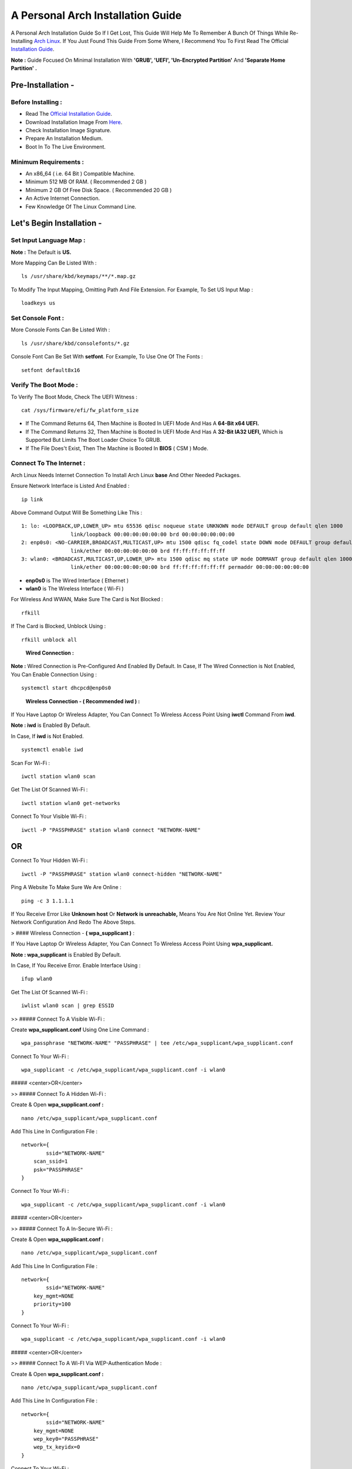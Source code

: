 ==================================
A Personal Arch Installation Guide
==================================

A Personal Arch Installation Guide So If I Get Lost, This Guide Will Help Me To Remember A Bunch Of Things While Re-Installing `Arch Linux <https://archlinux.org>`_. If You Just Found This Guide From Some Where, I Recommend You To First Read The Official 
`Installation Guide <https://wiki.archlinux.org/title/Installation_guide>`_.  

**Note :** Guide Focused On Minimal Installation With **'GRUB', 'UEFI', 'Un-Encrypted Partition'** And **'Separate Home Partition' .** 

Pre-Installation -
------------------

Before Installing : 
###################

+ Read The `Official Installation Guide <https://wiki.archlinux.org/title/Installation_guide>`_.
+ Download Installation Image From `Here <https://www.archlinux.org/download>`_.
+ Check Installation Image Signature.
+ Prepare An Installation Medium.
+ Boot In To The Live Environment.

Minimum Requirements :
######################

+ An x86_64 ( i.e. 64 Bit ) Compatible Machine.
+ Minimum 512 MB Of RAM. ( Recommended 2 GB )
+ Minimum 2 GB Of Free Disk Space. ( Recommended 20 GB )
+ An Active Internet Connection.
+ Few Knowledge Of The Linux Command Line.

Let's Begin Installation -
--------------------------

Set Input Language Map :
########################

**Note :** The Default  is **US.**

More Mapping Can Be Listed With :

::
  
  ls /usr/share/kbd/keymaps/**/*.map.gz

To Modify The Input Mapping, Omitting Path And File Extension. For Example, To Set US Input Map :  

::

  loadkeys us


Set Console Font : 
##################

More Console Fonts Can Be Listed With :

::

  ls /usr/share/kbd/consolefonts/*.gz

Console Font Can Be Set With **setfont**.  For Example, To Use One Of The Fonts : 

::

  setfont default8x16

Verify The Boot Mode :
######################

To Verify The Boot Mode, Check The UEFI Witness :  

::

  cat /sys/firmware/efi/fw_platform_size

+ If The Command Returns 64, Then Machine is Booted In UEFI Mode And Has A **64-Bit x64 UEFI.** 
+ If The Command Returns 32, Then Machine is Booted In UEFI Mode And Has A **32-Bit IA32 UEFI,** Which is Supported But Limits The Boot Loader Choice To GRUB.
+ If The File Does't Exist, Then The Machine is Booted In **BIOS** ( CSM ) Mode.

Connect To The Internet :
#########################

Arch Linux Needs Internet Connection To Install Arch Linux **base** And Other Needed Packages.

Ensure Network Interface is Listed And Enabled :

::

  ip link

Above Command Output Will Be Something Like This :

::

  1: lo: <LOOPBACK,UP,LOWER_UP> mtu 65536 qdisc noqueue state UNKNOWN mode DEFAULT group default qlen 1000
  		  link/loopback 00:00:00:00:00:00 brd 00:00:00:00:00:00
  2: enp0s0: <NO-CARRIER,BROADCAST,MULTICAST,UP> mtu 1500 qdisc fq_codel state DOWN mode DEFAULT group default qlen 1000
 		  link/ether 00:00:00:00:00:00 brd ff:ff:ff:ff:ff:ff
  3: wlan0: <BROADCAST,MULTICAST,UP,LOWER_UP> mtu 1500 qdisc mq state UP mode DORMANT group default qlen 1000
		  link/ether 00:00:00:00:00:00 brd ff:ff:ff:ff:ff:ff permaddr 00:00:00:00:00:00

+ **enp0s0** is The Wired Interface ( Ethernet ) 
+ **wlan0** is The Wireless Interface ( Wi-Fi ) 

For Wireless And WWAN, Make Sure The Card is Not Blocked :

::

  rfkill

If The Card is Blocked, Unblock Using :

::

  rfkill unblock all

\

	**Wired Connection :**

**Note :** Wired Connection is Pre-Configured And Enabled By Default.
In Case, If The Wired Connection is Not Enabled, You Can Enable Connection Using :

::

  systemctl start dhcpcd@enp0s0

\

	**Wireless Connection - ( Recommended iwd ) :**

If You Have Laptop Or Wireless Adapter, You Can Connect To Wireless Access Point Using **iwctl** Command From **iwd**.

**Note : iwd** is Enabled By Default.

In Case, If **iwd** is Not Enabled.

::

  systemctl enable iwd

Scan For Wi-Fi :

::

  iwctl station wlan0 scan

Get The List Of Scanned Wi-Fi :

::

  iwctl station wlan0 get-networks

Connect To Your Visible Wi-Fi :

::

  iwctl -P "PASSPHRASE" station wlan0 connect "NETWORK-NAME"

OR
--

Connect To Your Hidden Wi-Fi :

::

  iwctl -P "PASSPHRASE" station wlan0 connect-hidden "NETWORK-NAME"

Ping A Website To Make Sure We Are Online :

::

  ping -c 3 1.1.1.1
 
If You Receive Error Like **Unknown host** Or **Network is unreachable,** Means You Are Not Online Yet. Review Your Network Configuration And Redo The Above Steps.

> #### Wireless Connection - **( wpa_supplicant )** :

If You Have Laptop Or Wireless Adapter, You Can Connect To Wireless Access Point Using **wpa_supplicant.**

**Note : wpa_supplicant** is Enabled By Default.

In Case, If You Receive Error. Enable Interface Using :

::

  ifup wlan0

Get The List Of Scanned Wi-Fi :

::

  iwlist wlan0 scan | grep ESSID


>> ##### Connect To A Visible Wi-Fi :

Create **wpa_supplicant.conf** Using One Line Command :

::

  wpa_passphrase "NETWORK-NAME" "PASSPHRASE" | tee /etc/wpa_supplicant/wpa_supplicant.conf

Connect To Your Wi-Fi :

::

  wpa_supplicant -c /etc/wpa_supplicant/wpa_supplicant.conf -i wlan0

##### <center>OR</center>

>> ##### Connect To A Hidden Wi-Fi : 

Create & Open **wpa_supplicant.conf :**

::
 
  nano /etc/wpa_supplicant/wpa_supplicant.conf

Add This Line In Configuration File :

::

  network={
	  ssid="NETWORK-NAME"
      scan_ssid=1
      psk="PASSPHRASE"
  }

Connect To Your Wi-Fi :

::

  wpa_supplicant -c /etc/wpa_supplicant/wpa_supplicant.conf -i wlan0

##### <center>OR</center>

>> ##### Connect To A In-Secure Wi-Fi :

Create & Open **wpa_supplicant.conf :**

::

  nano /etc/wpa_supplicant/wpa_supplicant.conf

Add This Line In Configuration File :

::

  network={
	  ssid="NETWORK-NAME"
      key_mgmt=NONE
      priority=100
  }

Connect To Your Wi-Fi :

::

  wpa_supplicant -c /etc/wpa_supplicant/wpa_supplicant.conf -i wlan0

##### <center>OR</center>

>> ##### Connect To A Wi-FI Via WEP-Authentication Mode :

Create & Open **wpa_supplicant.conf :**

::

  nano /etc/wpa_supplicant/wpa_supplicant.conf

Add This Line In Configuration File :

::

  network={
	  ssid="NETWORK-NAME"
      key_mgmt=NONE
      wep_key0="PASSPHRASE"  
      wep_tx_keyidx=0
  }

Connect To Your Wi-Fi :

::

  wpa_supplicant -c /etc/wpa_supplicant/wpa_supplicant.conf -i wlan0

Ping A Website To Make Sure We Are Online :

::

  ping -c 3 1.1.1.1 

If You Receive Error Like **Unknown host** Or **Network is unreachable,** Means You Are Not Online Yet. Review Your Network Configuration And Redo The Steps Above.

### Update The Device Clock :

To Ensure That Clock is Accurate :

::

  timedatectl set-ntp true

To Check The Service Status :

::

  timedatectl status

### Partition The Disks :

When The Disks Are Recognized By The Live Environment, Disks Are Assigned To A Block Device Such As **/dev/sda, /dev/nvme0n1 or /dev/mmcblk0.** 
<br>
To Identify These Devices :

::

  lsblk

**Note :** Results Ending In **rom, loop** Or **airoot** May Be Ignored.

Let’s Clean Our Drive To Create New Partitions Table For Our Installation. In This Guide, We Will Use **/dev/sda** As Our Installation Disk.

::

  fdisk /dev/sda

+ Press <kbd>**Return**</kbd> To Open **dev/sda** In **fdisk**. 

+ Press <kbd>**p**</kbd> To Show Current Partition. Now We Should See Our Drive Showing The **Partition Number, Partition Size,** And **Partition Name.**

+ Press <kbd>**g**</kbd> To **<u style="color:red;">Format Entire Drive</u>** And Create An Empty **GPT Partition Table.**

**Note :** Press <kbd>**d**</kbd> To Delete A Single Partition. 

>> ##### Create The Boot Partition :

+ Press <kbd>**n**</kbd> To **Create New Partition.** You Will Be Prompted To Choose A Partition Number.

+ Press <kbd>**1**</kbd> To **Select Partition Number 1.**

+ Press <kbd>**Return**</kbd> To Continue With The **Default Block Size For First Sector.**

+ Enter <kbd>**+512M**</kbd> In **The Last Sector.** And Press <kbd>**Return**</kbd> To Create **EFI Partition With 512 Mib.**

+ Press <kbd>**t**</kbd> To **Change Partition Type** Of The EFI Partition.

+ Enter <kbd>**1**</kbd> For **EFI System.** ( Default is Linux System )

>> ##### Create The Swap Partition :

+ Press <kbd>**n**</kbd> To **Create New Partition.** You Will Be Prompted To Choose A Partition Number.

+ Press <kbd>**2**</kbd> To **Select Partition Number 2.**

+ Press <kbd>**Return**</kbd> To Continue With The **Default Block Size For First Sector.**

+ Enter <kbd>**+8G**</kbd> In **The Last Sector.** And Press <kbd>**Return**</kbd> To Create **Swap Partition With 8 Gib.**

+ Press <kbd>**t**</kbd> To **Change Partition Type** Of The Swap Partition.

+ Enter <kbd>**19**</kbd> For **Linux Swap.** ( Default is Linux System )

>> ##### Create The Root Partition :

+ Press <kbd>**n**</kbd> To **Create New Partition.** You Will Be Prompted To Choose A Partition Number.

+ Press <kbd>**3**</kbd> To **Select Partition Number 3.**

+ Press <kbd>**Return**</kbd> To Continue With The **Default Block Size For First Sector.**

+ Enter <kbd>**+30G**</kbd> In **The Last Sector.** And Press <kbd>**Return**</kbd> To Create **Root Partition With 30 Gib.**

+ **Note :** No Need To Change Partition Type. **Default is Linux System.**

>> ##### Create The Home Partition :

+ Press <kbd>**n**</kbd> To **Create New Partition.** You Will Be Prompted To Choose A Partition Number.

+ Press <kbd>**4**</kbd> To **Select Partition Number 4.**

+ Press <kbd>**Return**</kbd> To Continue With The **Default Block Size For First Sector.**

+ Press <kbd>**Return**</kbd> In **The Last Sector** To Create **Root Partition Of Remaining Space.**

+ **Note :** No Need To Change Partition Type. **Default is Linux System.**

+ Press <kbd>**p**</kbd> To Print The Newly Created Disk Partitions.

+ Press <kbd>**w**</kbd> To **Write And Quit** From **fdisk** Command.

### Verifying The Partitions :

Use **lsblk** Again To Check The Created Partitions. <u>**We? I Thought I'm Doing This Guide For Self Lol.**</u>

::

  lsblk

You Should See **Something Like This :**

| NAME | MAJ:MIN | RM |  SIZE  | RO | TYPE | MOUNTPOINTS |
| ---- | ------- | -- | ------ | -- | ---- | ----------- |
| sda  |   8:0   | 0  |  240G  |  0 |      |             |
| sda1 |   8:1   | 0  |  512M  |  0 | part |             |
| sda2 |   8:2   | 0  |   8G   |  0 | part |             |
| sda3 |   8:3   | 0  |   30G  |  0 | part |             |
| sda4 |   8:3   | 0  | 201.5G |  0 | part |             |

+ **sda** is The Main Disk.  
+ **sda1** is The Boot Partition.  
+ **sda2** is The Swap Partition.  
+ **sda3** is The Root Partition.  
+ **sda4** is The Home Partition.  

### Format The Partitions :

Format **/dev/sda1** Partition As Boot Partition In **FAT32**.

::
 
  mkfs.fat -F 32 -n EFI /dev/sda1

Format **/dev/sda2** Partition As Swap Partition.

::

  mkswap -L SWAP /dev/sda2

Format **/dev/sda3** And **/dev/sda4** Partition As **'Root'** And **'Home'** Partition In **EXT4**.

::

  mkfs.ext4 -L ARCH /dev/sda3
  mkfs.ext4 -L HOME /dev/sda4

### Mount The Partitions :

Mount The Root Partition **/dev/sda3** To **/mnt**.

::

  mount /dev/sda3 /mnt

Create A **/boot/EFI** Directory For Boot Partition.

::

  mkdir -p /mnt/boot/EFI  

Mount The Boot Partition **/dev/sda1/** To **/mnt/boot/EFI** Partition.

::

  mount /dev/sda1 /mnt/boot/EFI

Create a **/home** mountpoint:

::

  mkdir /mnt/home  


Mount **/dev/sda4** to **/mnt/home** partition. This is will be our `/home`:

```
mount /dev/sda1 /mnt/home
```



## Installation

Now let’s go ahead and install `base`, `linux`, `linux-firmware`, and `base-devel` packages into our system. 

```
# pacstrap /mnt base base-devel linux linux-zen linux-firmware
```

I will install `linux-zen` since it has necessary modules for gaming.

The `base` package does not include all tools from the live installation, so installing other packages may be necessary for a fully functional base system. In particular, consider installing: 

+ software necessary for networking,

	- `dhcpcd`: RFC2131 compliant DHCP client daemon
	- `iwd`: Internet Wireless Daemon
	- `inetutils`: A collection of common network programs
	- `iputils`: Network monitoring tools, including `ping`

+ utilities for accessing `RAID` or `LVM` partitions,

	- `lvm2`: Logical Volume Manager 2 utilities (*if you are setting up an encrypted filesystem with LUKS/LVM, include this on pacstrap*)

+ Zram

	- `zram-generator`

+ a text editor(s),

	- `nano`
	- `vim`
	- `vi`

+ packages for accessing documentation in man and info pages,

	- `man-db`
	- `man-pages`

+ Microcode

	- `intel-ucode`/`amd-ucode`

+ tools:

	- `git`: the fast distributed version control system
	- `tmux`: A terminal multiplexer
	- `less`: A terminal based program for viewing text files
	- `usbutils`: USB Device Utilities
	- `bash-completion`: Programmable completion for the bash shell

+ userspace utilities for the management of file systems that will be used on the system,
	
	- `ntfs-3g`: NTFS filesystem driver and utilities
	- `unrar`: The RAR uncompression program
	- `unzip`: For extracting and viewing files in `.zip` archives
	- `p7zip`: Command-line file archiver with high compression ratio
	- `unarchiver`: `unar` and `lsar`: Objective-C tools for uncompressing archive files
	- `gvfs-mtp`: Virtual filesystem implementation for `GIO` (`MTP` backend; Android, media player)
	- `libmtp`: Library implementation of the Media Transfer Protocol
	- `android-udev`: Udev rules to connect Android devices to your linux box
	- `mtpfs`: A FUSE filesystem that supports reading and writing from any MTP devic
	- `xdg-user-dirs`: Manage user directories like `~/Desktop` and `~/Music`

These tools will be useful later. So **future me**, install these.

## Generating the fstab

```
# genfstab -U /mnt >> /mnt/etc/fstab
```

Check the resulting `/mnt/etc/fstab` file, and edit it in case of errors. 

## Chroot

Now, change root into the newly installed system  

```
# arch-chroot /mnt /bin/bash
```

## Time zone

A selection of timezones can be found under `/usr/share/zoneinfo/`. Since I am in the Philippines, I will be using `/usr/share/zoneinfo/Asia/Manila`. Select the appropriate timezone for your country:

```
# ln -sf /usr/share/zoneinfo/Asia/Manila /etc/localtime
```

Run `hwclock` to generate `/etc/adjtime`: 

```
# hwclock --systohc
```

This command assumes the hardware clock is set to UTC.

## Localization

The `locale` defines which language the system uses, and other regional considerations such as currency denomination, numerology, and character sets. Possible values are listed in `/etc/locale.gen`. Uncomment `en_US.UTF-8`, as well as other needed localisations.

**Uncomment** `en_US.UTF-8 UTF-8` and other needed locales in `/etc/locale.gen`, **save**, and generate them with:  

```
# locale-gen
```

Create the `locale.conf` file, and set the LANG variable accordingly:  

```
# locale > /etc/locale.conf
```

If you set the keyboard layout earlier, make the changes persistent in `vconsole.conf`:

```
# echo "KEYMAP=us" > /etc/vconsole.conf
```

Not using `us` layout? Replace it, stoopid.

## Network configuration

Create the hostname file. In this guide I'll just use `MYHOSTNAME` as hostname. Hostname is the host name of the host. Every 60 seconds, a minute passes in Africa.

```
# echo "MYHOSTNAME" > /etc/hostname
```

Open `/etc/hosts` to add matching entries to `hosts`:

```
127.0.0.1    localhost  
::1          localhost  
127.0.1.1    MYHOSTNAME.localdomain	  MYHOSTNAME
```

If the system has a permanent IP address, it should be used instead of `127.0.1.1`.

## Initramfs  

Creating a new initramfs is usually not required, because mkinitcpio was run on installation of the kernel package with pacstrap. **This is important** if you are setting up a system with encryption!

### Unencrypted filesystem

	
	# mkinitcpio -P
	

	DO NOT FORGET TO RUN THIS BEFORE REBOOTING YOUR SYSTEM!

### Encrypted filesystem with LVM/LUKS

+ Open `/etc/mkinitcpio.conf` with an editor:

+ In this guide, there are two ways to setting up initramfs, `udev` (default) and `systemd`. If you are planning to use `plymouth`(splashcreen), it is advisable to use a `systemd`-based initramfs.

	- udev-based initramfs (default).

		Find the `HOOKS` array, then change it to something like this:

		```
		HOOKS=(base udev autodetect keyboard modconf block encrypt lvm2 filesystems fsck)
		```

	- systemd-based initramfs.

		Find the `HOOKS` array, then change it to something like this:

		```
		HOOKS=(base systemd autodetect keyboard sd-vconsole modconf block sd-encrypt lvm2 filesystems fsck)
		```

	- Regenerate initramfs image:

		
		# mkinitcpio -P
		

		DO NOT FORGET TO RUN THIS BEFORE REBOOTING YOUR SYSTEM!

### Making Swap File and ZSwap

#### Time to create a swap file! I'll make two gigabytes swap file.

```
# dd if=/dev/zero of=/swapfile bs=1M count=2048 status=progress
```

Set the right permissions
```
# chmod 0600 /swapfile
```

After creating the correctly sized file, format it to swap:
```
# mkswap -U clear /swapfile
```

Activate the swap file
```
# swapon /swapfile
```

Finally, edit the fstab configuration to add an entry for the swap file in `/etc/fstab`:
```
/swapfile none swap defaults,pri=10 0 0
```

#### Install zram-generator:

```
# pacman -S zram-generator
```

Let's make a config file at `/etc/systemd/zram-generator.conf
!` I prefer having HALF of my TOTAL RAM as zswap size. My laptop have 4 cores, so I'll distribute it to FOUR zram devices. So I'll uthis config :

::

  [zram0]
  zram-size = ram/8
  compression-algorithm = zstd
  swap-priority = 100

[zram1]
zram-size = ram/8
compression-algorithm = zstd
swap-priority = 100

[zram2]
zram-size = ram/8
compression-algorithm = zstd
swap-priority = 100

[zram3]
zram-size = ram/8
compression-algorithm = zstd
swap-priority = 100


No need to enable/start anything, it will automatically initialize zram devices! Just reboot and run `swapon -s` to check the swap you have.

## Adding Repositories - `multilib` and `AUR`

Enable multilib and AUR repositories in `/etc/pacman.conf`. Open it with your editor of choice:

### Adding multilib repository

Uncomment `multilib` (remove # from the beginning of the lines). It should look like this:  

```
[multilib]
Include = /etc/pacman.d/mirrorlist
```

### Adding the AUR repository

Add the following lines at the end of your `/etc/pacman.conf` to enable the AUR repo:  

```
[archlinuxfr]
SigLevel = Never
Server = http://repo.archlinux.fr/$arch
```

### `pacman` goodies

You can enable the "easter-eggs" and goodies in `pacman`, the package manager of archlinux.

Open `/etc/pacman.conf`, then find `# Misc options`. 

To add colors to `pacman`, uncomment `Color`. Then add `Pac-Man` to `pacman` by adding `ILoveCandy` under the `Color` string. To enable parallel downloads, uncomment it too:

```
Color
ILoveCandy
ParallelDownloads = 3
```

### Update repositories and packages

To check if you successfully added the repositories and enable the easter-eggs, run:

```
# pacman -Syu
```

If updating returns an error, open the `pacman.conf` again and check for human errors. Yes, you f'ed up big time.

## Root password

Set the `root` password:  

```
# passwd
```

## Add a user account

Add a new user account. In this guide, I'll just use `MYUSERNAME` as the username of the new user aside from `root` account. (My phrasing seems redundant, eh?) Of course, change the example username with your own:  

```
# useradd -m -g users -G wheel,storage,power,video,audio,rfkill,input -s /bin/bash MYUSERNAME
```

This will create a new user and its `home` folder.

Set the password of user `MYUSERNAME`:  

```
# passwd MYUSERNAME
```

## Add the new user to sudoers:

If you want a root privilege in the future by using the `sudo` command, you should grant one yourself:

```
# EDITOR=vim visudo
```

Uncomment the line (Remove #):

```
# %wheel ALL=(ALL) ALL
```

## Install the boot loader

Yeah, this is where we install the bootloader. We will be using `systemd-boot`, so no need for `grub2`. 

+ Install bootloader:
	
	We will install it in `/boot` mountpoint (`/dev/sda1` partition).

	```
	# bootctl --path=/boot install
	```

+ Create a boot entry `/boot/loader/entries/arch.conf`, then add these lines:

### Unencrypted filesystem

	```
	title Arch Linux  
	linux /vmlinuz-linux  
	initrd  /initramfs-linux.img  
	options root=/dev/sda3 rw
	```

	If your `/` is not in `/dev/sda3`, make sure to change it. 

	Save and exit.

### Encrypted filesystem

Remember the two-types of initramfs earlier? Each type needs a specific kernel parameters. So there's also a two type of entries here. Remember that `volume` is the volume group name and `/dev/mapper/volume-root` is the path to `/`.

+ udev-based initramfs

	```
	title Arch Linux  
	linux /vmlinuz-linux  
	initrd  /initramfs-linux.img  
	options cryptdevice=UUID=/DEV/SDA2/UUID/HERE:volume root=/dev/mapper/volume-root rw
	```

	Replace `/DEV/SDA2/UUID/HERE` with the UUID of your `LVM` partition. You can check it by running `blkid /dev/sda2`. Note that `cryptdevice` parameter  is unsupported by plymouth so it's advisable to use systemd-based initramfs if you are planning to use it.

	Tip: If you are using `vim`, you can write the UUID easier by typing `:read ! blkid /dev/sda2` then hit enter. Then manipulate the output by using visual mode.

+ systemd-based initramfs

	```
	title Arch Linux
	linux /vmlinuz-linux
	initrd /intel-ucode.img
	initrd /initramfs-linux.img
	options rd.luks.name=/DEV/SDA2/UUID/HERE=volume root=/dev/mapper/volume-root rw
	```

	Replace `/DEV/SDA2/UUID/HERE` with the UUID of your `LVM` partition. You can check it by running `blkid /dev/sda2`.

	Tip: If you are using `vim`, you can write the UUID easier by typing `:read ! blkid /dev/sda2` then hit enter. Then manipulate the output by using visual mode.

### Update boot loader configuration

Update bootloader configuration

```
# vim /boot/loader/loader.conf
```

Delete all of its content, then replaced it by:

```
default arch.conf
timeout 0
console-mode max
editor no
```

#### Microcode

Processor manufacturers release stability and security updates to the processor microcode. These updates provide bug fixes that can be critical to the stability of your system. Without them, you may experience spurious crashes or unexpected system halts that can be difficult to track down. 

If you didn't install it using pacstrap, install microcode by:

For AMD processors:

```
# pacman -S amd-ucode
```

For Intel processors:

```
# pacman -S intel-ucode
```

If your Arch installation is on a removable drive that needs to have microcode for both manufacturer processors, install both packages. 

Load  microcode. For `systemd-boot`, use the `initrd` option to load the microcode, **before** the initial ramdisk, as follows:

```
# sudoedit /boot/loader/entries/entry.conf
```

```
title   Arch Linux
linux   /vmlinuz-linux
initrd  /CPU_MANUFACTURER-ucode.img
initrd  /initramfs-linux.img
...
```

Replace `CPU_MANUFACTURER` with either `amd` or `intel` depending on your processor.

## Enable internet connection for the next boot

To enable the network daemons on your next reboot, you need to enable `dhcpcd.service` for wired connection and `iwd.service` for a wireless one.

```
# systemctl enable dhcpcd iwd
```

## Exit chroot and reboot:  

Exit the chroot environment by typing `exit` or pressing <kbd>Ctrl + d</kbd>. You can also unmount all mounted partition after this. 

Finally, `reboot`.

##  Finale

If your installation is a success, then **yay!!!** If not, you should start questioning your own existence. Are your parents proud of you? 

## [[POST INSTALLATION]](./POST.md)		[[EXTRAS]](./EXTRAS.md)


